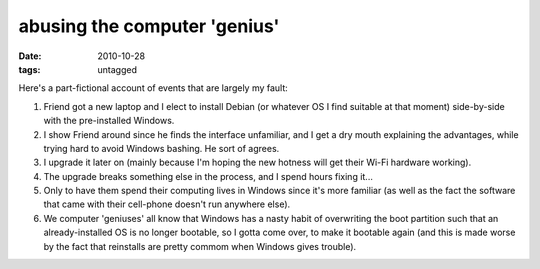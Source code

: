abusing the computer 'genius'
=============================

:date: 2010-10-28
:tags: untagged



Here's a part-fictional account of events that are largely my fault:

1. Friend got a new laptop and I elect to install Debian (or whatever OS
   I find suitable at that moment) side-by-side with the pre-installed
   Windows.
2. I show Friend around since he finds the interface unfamiliar, and I
   get a dry mouth explaining the advantages, while trying hard to avoid
   Windows bashing. He sort of agrees.
3. I upgrade it later on (mainly because I'm hoping the new hotness will
   get their Wi-Fi hardware working).
4. The upgrade breaks something else in the process, and I spend hours
   fixing it...
5. Only to have them spend their computing lives in Windows since it's
   more familiar (as well as the fact the software that came with their
   cell-phone doesn't run anywhere else).
6. We computer 'geniuses' all know that Windows has a nasty habit of
   overwriting the boot partition such that an already-installed OS is
   no longer bootable, so I gotta come over, to make it bootable again
   (and this is made worse by the fact that reinstalls are pretty commom
   when Windows gives trouble).
